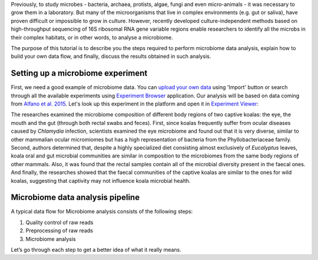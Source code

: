 Previously, to study microbes - bacteria, archaea, protists, algae, fungi and
even micro-animals - it was necessary to grow them in a laboratory. But many
of the microorganisms that live in complex environments (e.g. gut or saliva),
have proven difficult or impossible to grow in culture. However, recently
developed culture-independent methods based on high-throughput sequencing of
16S ribosomal RNA gene variable regions enable researchers to identify all
the microbs in their complex habitats, or in other words, to analyse a microbiome.

.. raw:: html

    <iframe width="640" height="360" src="" frameborder="0" allowfullscreen="1">&nbsp;</iframe>

The purpose of this tutorial is to describe you the steps required to perform
microbiome data analysis, explain how to build your own data flow, and finally,
discuss the results obtained in such analysis.

Setting up a microbiome experiment
**********************************

First, we need a good example of microbiome data. You can `upload your own data`_
using 'Import' button or search through all the available experiments using 
`Experiment Browser`_ application. Our analysis will be based on data coming
from `Alfano et al. 2015`_. Let's look up this experiment in the platform and
open it in `Experiment Viewer`_:

.. __: https://platform.genestack.org/endpoint/application/run/genestack/experiment-viewer?a=GSF2062097&action=viewFile

|Microbiome_experiment_viewer|

The researches examined the microbiome composition of different body regions
of two captive koalas: the eye, the mouth and the gut (through both rectal
swabs and feces). First, since koalas frequently suffer from ocular diseases
caused by *Chlamydia* infection, scientists examined the eye microbiome and
found out that it is very diverse, similar to other mammalian ocular
micromiomes but has a high representation of bacteria from the Phyllobacteriaceae
family. Second, authors determined that, despite a highly specialized
diet consisting almost exclusively of *Eucalyptus* leaves, koala oral and gut
microbial communities are similar in composition to the microbiomes from the
same body regions of other mammals. Also, it was found that the rectal samples
contain all of the microbial diversity present in the faecal ones. And finally,
the researches showed that the faecal communities of the captive koalas are
similar to the ones for wild koalas, suggesting that captivity may not
influence koala microbial health.

Microbiome data analysis pipeline
*********************************

A typical data flow for Microbiome analysis consists of the following steps:

#. Quality control of raw reads
#. Preprocessing of raw reads
#. Microbiome analysis

Let’s go through each step to get a better idea of what it really means.

.. |Microbiome_experiment_viewer| image:: images/Microbiome_experiment_viewer.png
.. _upload your own data: https://platform.genestack.org/endpoint/application/run/genestack/uploader
.. _Experiment Browser: https://platform.genestack.org/endpoint/application/run/genestack/databrowser?action=openInBrowser
.. _Alfano et al. 2015: https://trace.ncbi.nlm.nih.gov/Traces/sra/?study=SRP049712
.. _Experiment Viewer: https://platform.genestack.org/endpoint/application/run/genestack/experiment-viewer?a=GSF2062097&action=viewFile
